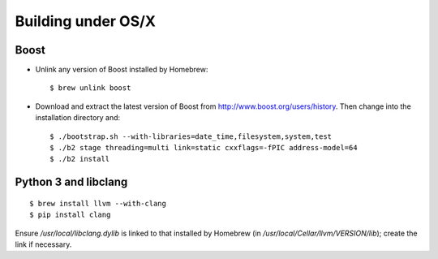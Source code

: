 Building under OS/X
===================

Boost
-----

* Unlink any version of Boost installed by Homebrew: ::

  $ brew unlink boost

* Download and extract the latest version of Boost from
  http://www.boost.org/users/history. Then change into
  the installation directory and: ::

  $ ./bootstrap.sh --with-libraries=date_time,filesystem,system,test
  $ ./b2 stage threading=multi link=static cxxflags=-fPIC address-model=64
  $ ./b2 install


Python 3 and libclang
---------------------

::

  $ brew install llvm --with-clang
  $ pip install clang

Ensure `/usr/local/libclang.dylib` is linked to that installed by Homebrew
(in `/usr/local/Cellar/llvm/VERSION/lib`); create the link if necessary.
